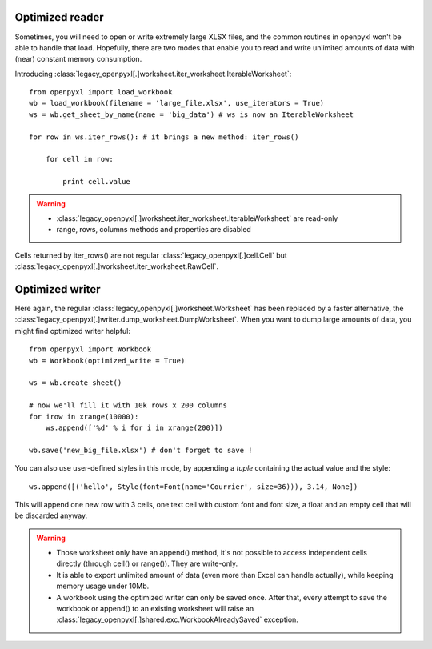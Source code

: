 Optimized reader
================

Sometimes, you will need to open or write extremely large XLSX files,
and the common routines in openpyxl won't be able to handle that load.
Hopefully, there are two modes that enable you to read and write unlimited
amounts of data with (near) constant memory consumption.

Introducing :class:`legacy_openpyxl[.]worksheet.iter_worksheet.IterableWorksheet`::

    from openpyxl import load_workbook
    wb = load_workbook(filename = 'large_file.xlsx', use_iterators = True)
    ws = wb.get_sheet_by_name(name = 'big_data') # ws is now an IterableWorksheet

    for row in ws.iter_rows(): # it brings a new method: iter_rows()

        for cell in row:

            print cell.value

.. warning::

    * :class:`legacy_openpyxl[.]worksheet.iter_worksheet.IterableWorksheet` are read-only
    * range, rows, columns methods and properties are disabled

Cells returned by iter_rows() are not regular :class:`legacy_openpyxl[.]cell.Cell` but
:class:`legacy_openpyxl[.]worksheet.iter_worksheet.RawCell`.

Optimized writer
================

Here again, the regular :class:`legacy_openpyxl[.]worksheet.Worksheet` has been replaced
by a faster alternative, the :class:`legacy_openpyxl[.]writer.dump_worksheet.DumpWorksheet`.
When you want to dump large amounts of data, you might find optimized writer helpful::

    from openpyxl import Workbook
    wb = Workbook(optimized_write = True)

    ws = wb.create_sheet()

    # now we'll fill it with 10k rows x 200 columns
    for irow in xrange(10000):
        ws.append(['%d' % i for i in xrange(200)])

    wb.save('new_big_file.xlsx') # don't forget to save !

You can also use user-defined styles in this mode, by appending a `tuple` containing the actual value and the style::

    ws.append([('hello', Style(font=Font(name='Courrier', size=36))), 3.14, None])

This will append one new row with 3 cells, one text cell with custom font and font size, a float and an empty cell that will be discarded anyway.

.. warning::

    * Those worksheet only have an append() method, it's not possible to access independent cells directly (through cell() or range()). They are write-only.
    * It is able to export unlimited amount of data (even more than Excel can handle actually), while keeping memory usage under 10Mb.
    * A workbook using the optimized writer can only be saved once. After that, every attempt to save the workbook or append() to an existing worksheet will raise an :class:`legacy_openpyxl[.]shared.exc.WorkbookAlreadySaved` exception.


